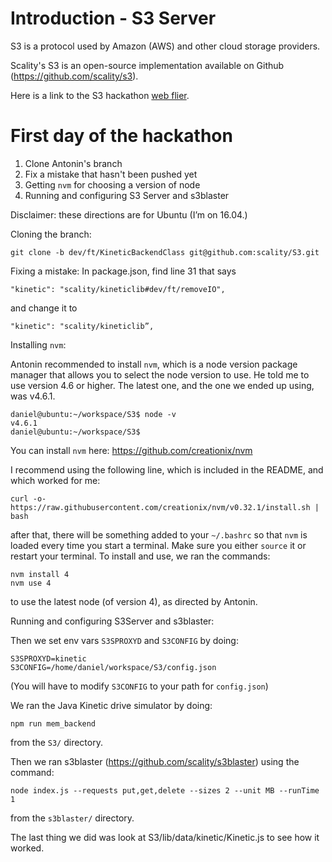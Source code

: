 * Introduction - S3 Server
  S3 is a protocol used by Amazon (AWS) and other cloud storage providers.

  Scality's S3 is an open-source implementation available on Github (https://github.com/scality/s3).

  Here is a link to the S3 hackathon [[https://s3.scality.com/page/sf-hackathon][web flier]].
* First day of the hackathon
  1) Clone Antonin's branch
  2) Fix a mistake that hasn't been pushed yet
  3) Getting =nvm= for choosing a version of node
  4) Running and configuring S3 Server and s3blaster
  
  Disclaimer: these directions are for Ubuntu (I’m on 16.04.)

  Cloning the branch:

  #+BEGIN_EXAMPLE
  git clone -b dev/ft/KineticBackendClass git@github.com:scality/S3.git
  #+END_EXAMPLE
  
  Fixing a mistake:
  In package.json, find line 31 that says

  #+BEGIN_EXAMPLE
  "kinetic": "scality/kineticlib#dev/ft/removeIO",
  #+END_EXAMPLE

  and change it to

  #+BEGIN_EXAMPLE
  "kinetic": "scality/kineticlib”,
  #+END_EXAMPLE
  
  Installing =nvm=:

  Antonin recommended to install =nvm=, which is a node version
  package manager that allows you to select the node version to
  use. He told me to use version 4.6 or higher. The latest one, and
  the one we ended up using, was v4.6.1.
  
  #+BEGIN_EXAMPLE
  daniel@ubuntu:~/workspace/S3$ node -v
  v4.6.1
  daniel@ubuntu:~/workspace/S3$
  #+END_EXAMPLE
  
  You can install =nvm= here: https://github.com/creationix/nvm

  I recommend using the following line, which is included in the README, and which worked for me:

  #+BEGIN_EXAMPLE
  curl -o- https://raw.githubusercontent.com/creationix/nvm/v0.32.1/install.sh | bash
  #+END_EXAMPLE
  
  after that, there will be something added to your =~/.bashrc= so
  that =nvm= is loaded every time you start a terminal. Make sure you
  either =source= it or restart your terminal. To install and use, we
  ran the commands:

  #+BEGIN_EXAMPLE
  nvm install 4
  nvm use 4
  #+END_EXAMPLE

  to use the latest node (of version 4), as directed by Antonin.

  Running and configuring S3Server and s3blaster:

  Then we set env vars =S3SPROXYD= and =S3CONFIG= by doing:

  #+BEGIN_EXAMPLE
  S3SPROXYD=kinetic
  S3CONFIG=/home/daniel/workspace/S3/config.json
  #+END_EXAMPLE

  (You will have to modify =S3CONFIG= to your path for =config.json=)

  We ran the Java Kinetic drive simulator by doing:

  #+BEGIN_EXAMPLE
  npm run mem_backend
  #+END_EXAMPLE

  from the =S3/= directory.

  Then we ran s3blaster (https://github.com/scality/s3blaster) using
  the command:

  #+BEGIN_EXAMPLE
  node index.js --requests put,get,delete --sizes 2 --unit MB --runTime 1
  #+END_EXAMPLE

  from the =s3blaster/= directory.

  The last thing we did was look at S3/lib/data/kinetic/Kinetic.js to see how it worked.

